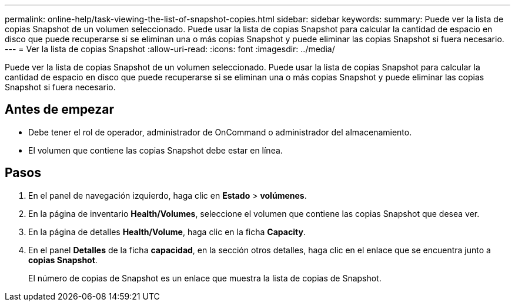 ---
permalink: online-help/task-viewing-the-list-of-snapshot-copies.html 
sidebar: sidebar 
keywords:  
summary: Puede ver la lista de copias Snapshot de un volumen seleccionado. Puede usar la lista de copias Snapshot para calcular la cantidad de espacio en disco que puede recuperarse si se eliminan una o más copias Snapshot y puede eliminar las copias Snapshot si fuera necesario. 
---
= Ver la lista de copias Snapshot
:allow-uri-read: 
:icons: font
:imagesdir: ../media/


[role="lead"]
Puede ver la lista de copias Snapshot de un volumen seleccionado. Puede usar la lista de copias Snapshot para calcular la cantidad de espacio en disco que puede recuperarse si se eliminan una o más copias Snapshot y puede eliminar las copias Snapshot si fuera necesario.



== Antes de empezar

* Debe tener el rol de operador, administrador de OnCommand o administrador del almacenamiento.
* El volumen que contiene las copias Snapshot debe estar en línea.




== Pasos

. En el panel de navegación izquierdo, haga clic en *Estado* > *volúmenes*.
. En la página de inventario *Health/Volumes*, seleccione el volumen que contiene las copias Snapshot que desea ver.
. En la página de detalles *Health/Volume*, haga clic en la ficha *Capacity*.
. En el panel *Detalles* de la ficha *capacidad*, en la sección otros detalles, haga clic en el enlace que se encuentra junto a *copias Snapshot*.
+
El número de copias de Snapshot es un enlace que muestra la lista de copias de Snapshot.


